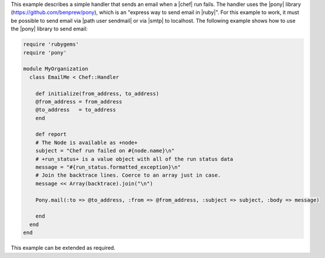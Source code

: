 .. The contents of this file are included in multiple topics.
.. This file should not be changed in a way that hinders its ability to appear in multiple documentation sets.

This example describes a simple handler that sends an email when a |chef| run fails. The handler uses the |pony| library (https://github.com/benprew/pony), which is an "express way to send email in |ruby|". For this example to work, it must be possible to send email via |path user sendmail| or via |smtp| to localhost. The following example shows how to use the |pony| library to send email:

.. code-block:: ruby

   require 'rubygems'
   require 'pony'
   
   module MyOrganization
     class EmailMe < Chef::Handler
       
       def initialize(from_address, to_address)
       @from_address = from_address
       @to_address   = to_address
       end
       
       def report
       # The Node is available as +node+
       subject = "Chef run failed on #{node.name}\n"
       # +run_status+ is a value object with all of the run status data
       message = "#{run_status.formatted_exception}\n"
       # Join the backtrace lines. Coerce to an array just in case.
       message << Array(backtrace).join("\n")
       
       Pony.mail(:to => @to_address, :from => @from_address, :subject => subject, :body => message)
         
       end
     end
   end

This example can be extended as required.

